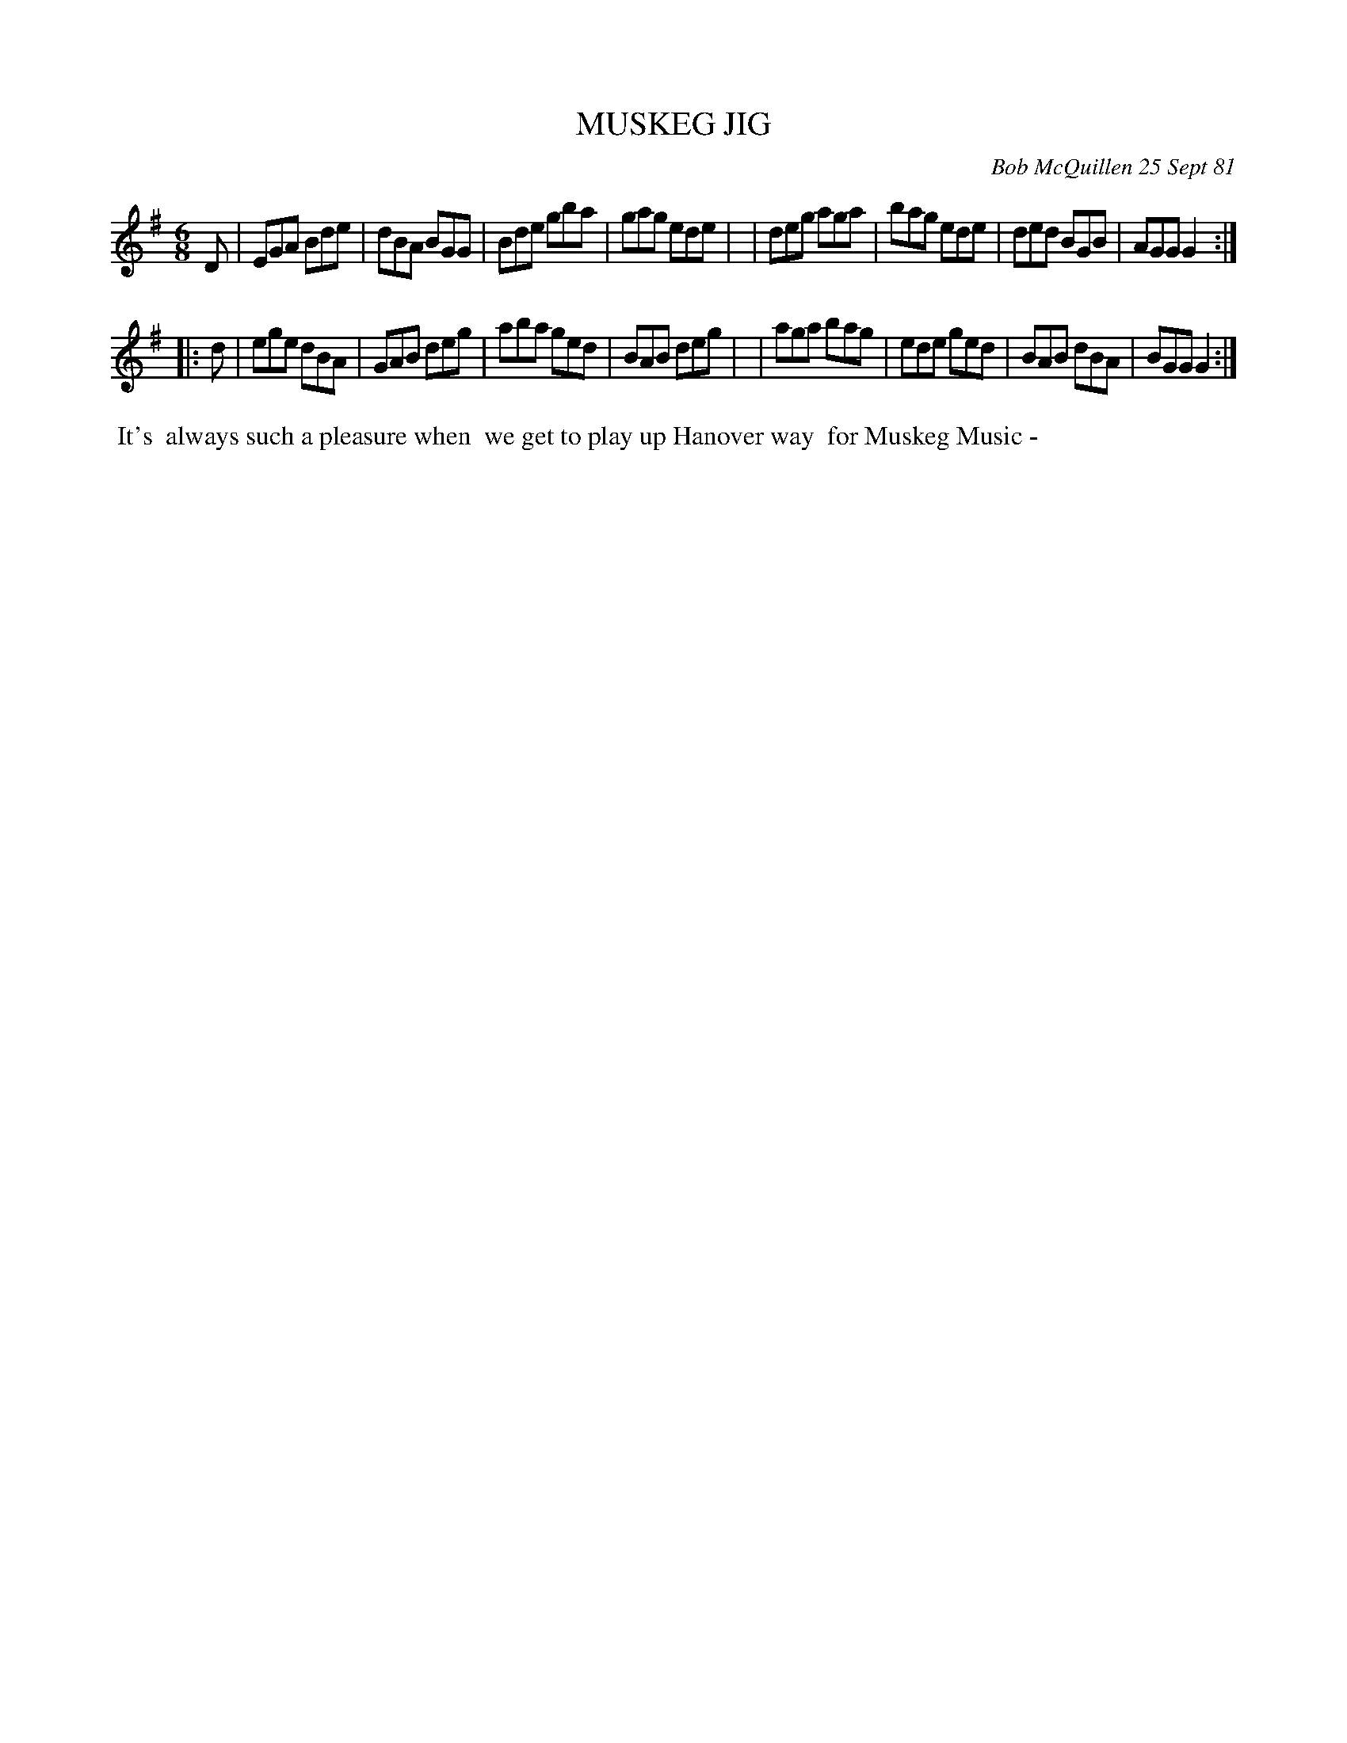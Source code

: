 X: 06065
T: MUSKEG JIG
C: Bob McQuillen 25 Sept 81
B: Bob's Note Book 6 #65
%R: jig
Z: 2021 John Chambers <jc:trillian.mit.edu>
M: 6/8
L: 1/8
K: G
D \
| EGA Bde | dBA BGG | Bde gba | gag ede |\
| deg aga | bag ede | ded BGB | AGG G2 :|
|: d \
| ege dBA | GAB deg | aba ged | BAB deg |\
| aga bag | ede ged | BAB dBA | BGG G2 :|
%%begintext align
%% It's
%% always such a pleasure when
%% we get to play up Hanover way
%% for Muskeg Music -
%%endtext
